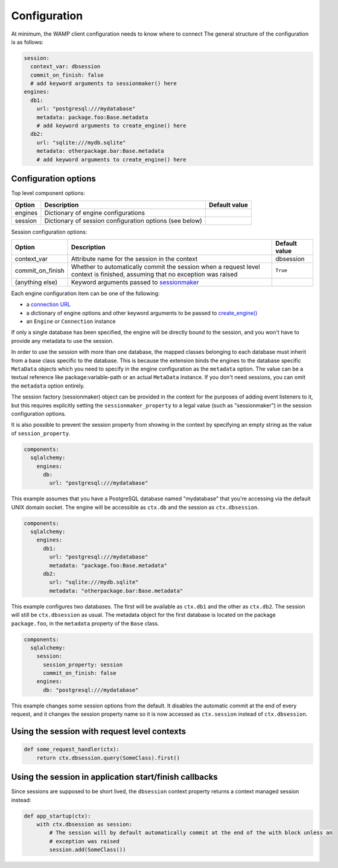 Configuration
=============

At minimum, the WAMP client configuration needs to know where to connect
The general structure of the configuration is as follows:

.. code-block:: yaml

    session:
      context_var: dbsession
      commit_on_finish: false
      # add keyword arguments to sessionmaker() here
    engines:
      db1:
        url: "postgresql:///mydatabase"
        metadata: package.foo:Base.metadata
        # add keyword arguments to create_engine() here
      db2:
        url: "sqlite:///mydb.sqlite"
        metadata: otherpackage.bar:Base.metadata
        # add keyword arguments to create_engine() here



Configuration options
---------------------

Top level component options:

================== =============================================== ==============================
Option             Description                                     Default value
================== =============================================== ==============================
engines            Dictionary of engine configurations
session            Dictionary of session configuration options
                   (see below)
================== =============================================== ==============================

Session configuration options:

===================== ================================================ ==========================
Option                  Description                                    Default value
===================== ================================================ ==========================
context_var           Attribute name for the session in the context    dbsession
commit_on_finish      Whether to automatically commit the session       ``True``
                      when a request level context is finished,
                      assuming that no exception was raised
(anything else)       Keyword arguments passed to `sessionmaker`_
===================== ================================================ ==========================




Each engine configuration item can be one of the following:

* a `connection URL`_
* a dictionary of engine options and other keyword arguments to be passed to `create_engine()`_
* an ``Engine`` or ``Connection`` instance

If only a single database has been specified, the engine will be directly bound to the session, and
you won't have to provide any metadata to use the session.

In order to use the session with more than one database, the mapped classes belonging to each
database must inherit from a base class specific to the database. This is because the extension
binds the engines to the database specific ``MetaData`` objects which you need to specify in the
engine configuration as the ``metadata`` option. The value can be a textual reference like
package:variable-path or an actual ``MetaData`` instance. If you don't need sessions, you can omit
the ``metadata`` option entirely.

The session factory (sessionmaker) object can be provided in the context for the purposes of adding
event listeners to it, but this requires explicitly setting the ``sessionmaker_property`` to a
legal value (such as "sessionmaker") in the session configuration options.

It is also possible to prevent the session property from showing in the context by specifying
an empty string as the value of ``session_property``.

.. code:: yaml

    components:
      sqlalchemy:
        engines:
          db:
            url: "postgresql:///mydatabase"

This example assumes that you have a PostgreSQL database named "mydatabase" that you're accessing
via the default UNIX domain socket. The engine will be accessible as ``ctx.db`` and the session
as ``ctx.dbsession``.

.. code:: yaml

    components:
      sqlalchemy:
        engines:
          db1:
            url: "postgresql:///mydatabase"
            metadata: "package.foo:Base.metadata"
          db2:
            url: "sqlite:///mydb.sqlite"
            metadata: "otherpackage.bar:Base.metadata"

This example configures two databases. The first will be available as ``ctx.db1`` and the other as
``ctx.db2``. The session will still be ``ctx.dbsession`` as usual. The metadata object for the
first database is located on the package ``package.foo``, in the ``metadata`` property of the
``Base`` class.

.. code:: yaml

    components:
      sqlalchemy:
        session:
          session_property: session
          commit_on_finish: false
        engines:
          db: "postgresql:///mydatabase"

This example changes some session options from the default. It disables the automatic commit at the
end of every request, and it changes the session property name so it is now accessed as
``ctx.session`` instead of ``ctx.dbsession``.


Using the session with request level contexts
---------------------------------------------

.. code:: python

  def some_request_handler(ctx):
      return ctx.dbsession.query(SomeClass).first()


Using the session in application start/finish callbacks
-------------------------------------------------------

Since sessions are supposed to be short lived, the ``dbsession`` context property returns a context
managed session instead:

.. code:: python

  def app_startup(ctx):
      with ctx.dbsession as session:
          # The session will by default automatically commit at the end of the with block unless an
          # exception was raised
          session.add(SomeClass())

.. _connection URL: http://docs.sqlalchemy.org/en/latest/core/engines.html#database-urls
.. _sessionmaker: http://docs.sqlalchemy.org/en/latest/orm/session_api.html#sqlalchemy.orm.session.sessionmaker
.. _create_engine(): http://docs.sqlalchemy.org/en/latest/core/engines.html#sqlalchemy.create_engine
